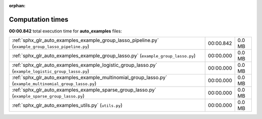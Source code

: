 
:orphan:

.. _sphx_glr_auto_examples_sg_execution_times:

Computation times
=================
**00:00.842** total execution time for **auto_examples** files:

+-----------------------------------------------------------------------------------------------------------+-----------+--------+
| :ref:`sphx_glr_auto_examples_example_group_lasso_pipeline.py` (``example_group_lasso_pipeline.py``)       | 00:00.842 | 0.0 MB |
+-----------------------------------------------------------------------------------------------------------+-----------+--------+
| :ref:`sphx_glr_auto_examples_example_group_lasso.py` (``example_group_lasso.py``)                         | 00:00.000 | 0.0 MB |
+-----------------------------------------------------------------------------------------------------------+-----------+--------+
| :ref:`sphx_glr_auto_examples_example_logistic_group_lasso.py` (``example_logistic_group_lasso.py``)       | 00:00.000 | 0.0 MB |
+-----------------------------------------------------------------------------------------------------------+-----------+--------+
| :ref:`sphx_glr_auto_examples_example_multinomial_group_lasso.py` (``example_multinomial_group_lasso.py``) | 00:00.000 | 0.0 MB |
+-----------------------------------------------------------------------------------------------------------+-----------+--------+
| :ref:`sphx_glr_auto_examples_example_sparse_group_lasso.py` (``example_sparse_group_lasso.py``)           | 00:00.000 | 0.0 MB |
+-----------------------------------------------------------------------------------------------------------+-----------+--------+
| :ref:`sphx_glr_auto_examples_utils.py` (``utils.py``)                                                     | 00:00.000 | 0.0 MB |
+-----------------------------------------------------------------------------------------------------------+-----------+--------+

